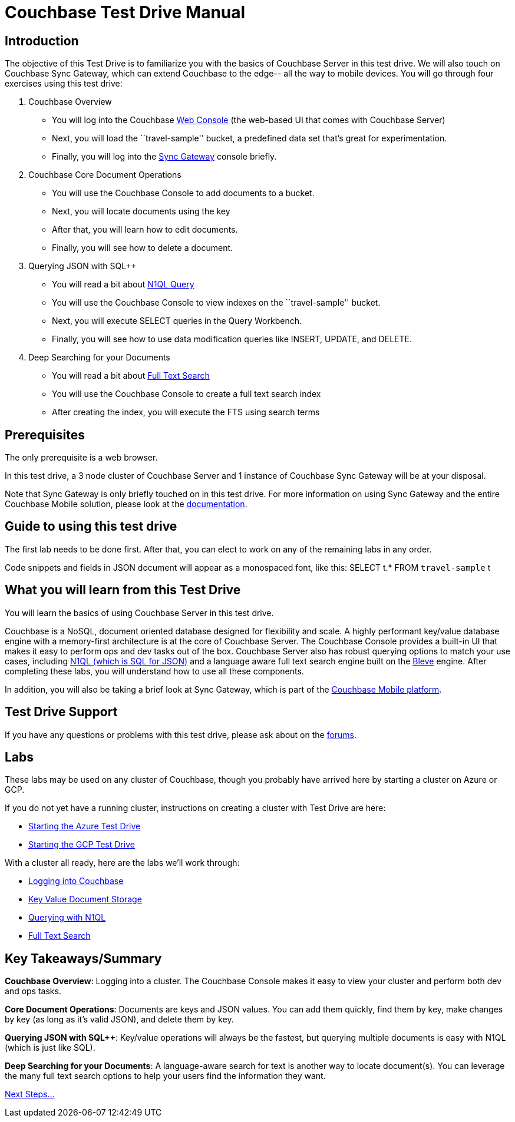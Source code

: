 = Couchbase Test Drive Manual

== Introduction

The objective of this Test Drive is to familiarize you with the basics
of Couchbase Server in this test drive. We will also touch on
Couchbase Sync Gateway, which can extend Couchbase to the edge-- all
the way to mobile devices.  You will go through four exercises using
this test drive:

[arabic]
. Couchbase Overview
* You will log into the Couchbase https://docs.couchbase.com/server/current/manage/management-tools.html#introduction-to-couchbase-web-console[Web Console] (the web-based UI that comes
with Couchbase Server)
* Next, you will load the ``travel-sample'' bucket, a predefined data
set that’s great for experimentation.
* Finally, you will log into the https://docs.couchbase.com/sync-gateway/current/introduction.html[Sync Gateway] console briefly.
. Couchbase Core Document Operations
* You will use the Couchbase Console to add documents to a bucket.
* Next, you will locate documents using the key
* After that, you will learn how to edit documents.
* Finally, you will see how to delete a document.
. Querying JSON with SQL++
* You will read a bit about https://docs.couchbase.com/server/current/getting-started/try-a-query.html[N1QL Query]
* You will use the Couchbase Console to view indexes on the
``travel-sample'' bucket.
* Next, you will execute SELECT queries in the Query Workbench.
* Finally, you will see how to use data modification queries like
INSERT, UPDATE, and DELETE.
. Deep Searching for your Documents
* You will read a bit about https://docs.couchbase.com/server/current/fts/full-text-intro.html[Full Text Search]
* You will use the Couchbase Console to create a full text search index
* After creating the index, you will execute the FTS using search terms

== Prerequisites

The only prerequisite is a web browser.

In this test drive, a 3 node cluster of Couchbase Server and 1 instance
of Couchbase Sync Gateway will be at your disposal.

Note that Sync Gateway is only briefly touched on in this test drive.
For more information on using Sync Gateway and the entire Couchbase
Mobile solution, please look at the https://docs.couchbase.com[documentation].

== Guide to using this test drive

The first lab needs to be done first. After that, you can elect to work
on any of the remaining labs in any order.

Code snippets and fields in JSON document will appear as a monospaced
font, like this: SELECT t.* FROM `travel-sample` t

== What you will learn from this Test Drive

You will learn the basics of using Couchbase Server in this test drive.

Couchbase is a NoSQL, document oriented database designed for flexibility
and scale. A highly
performant key/value database engine with a memory-first architecture is
at the core of Couchbase Server. The Couchbase Console provides a
built-in UI that makes it easy to perform ops and dev tasks out of the
box. Couchbase Server also has robust querying options to match your use
cases, including https://www.couchbase.com/products/n1ql[N1QL (which is
SQL for JSON)] and a language aware full text search engine built on the
http://www.blevesearch.com/[Bleve] engine. After completing these labs,
you will understand how to use all these components.

In addition, you will also be taking a brief look at Sync
Gateway, which is part of the
https://www.couchbase.com/products/mobile[Couchbase Mobile platform].

== Test Drive Support

If you have any questions or problems with this test drive, please
ask about on the http://forums.couchbase.com/[forums].

== Labs

These labs may be used on any cluster of Couchbase, though you probably
have arrived here by starting a cluster on Azure or GCP.

If you do not yet have a running cluster, instructions on creating a cluster
with Test Drive are here:

* xref:Starting{sp}the{sp}Azure{sp}Test{sp}Drive.adoc[Starting
the Azure Test Drive]
* xref:Starting{sp}the{sp}GCP{sp}Test{sp}Drive.adoc[Starting the
GCP Test Drive]

//TODO: update this with the final outline
With a cluster all ready, here are the labs we’ll work through:

* xref:Logging{sp}into{sp}Couchbase.adoc"[Logging into Couchbase]
* xref:Key{sp}Value{sp}Document{sp}Storage.adoc"[Key Value
Document Storage]
* xref:Querying{sp}with{sp}N1QL.adoc[Querying with N1QL]
* xref:Full{sp}Text{sp}Search.adoc[Full Text Search]

== Key Takeaways/Summary

*Couchbase Overview*: Logging into a cluster. The Couchbase Console makes
it easy to view your cluster and perform both dev and ops tasks.

*Core Document Operations*: Documents are keys and JSON values. You
can add them quickly, find them by key, make changes by key (as long as
it’s valid JSON), and delete them by key.

*Querying JSON with SQL++*: Key/value operations will always be the fastest,
but querying multiple documents is easy with N1QL (which is just like
SQL).

*Deep Searching for your Documents*: A language-aware search for text
is another way to locate document(s). You can leverage the many full
text search options to help your users find the information they want.

xref:Introduction{sp}Next{sp}Steps.adoc[Next Steps…]